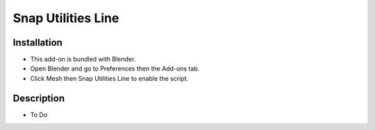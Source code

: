 
*******************
Snap Utilities Line
*******************

.. reference::

   :Category:  Mesh
   :Description: Extends Blender Snap controls.
   :Location: :menuselection:`3D Viewport --> Tools --> Line Tool`
   :File: mesh_snap_utilities_line folder
   :Author: Germano Cavalcante


Installation
============

- This add-on is bundled with Blender.
- Open Blender and go to Preferences then the Add-ons tab.
- Click Mesh then Snap Utilities Line to enable the script.


Description
===========

- To Do
